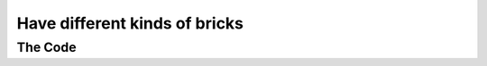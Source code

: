 .. _different-bricks:

Have different kinds of bricks
------------------------------

The Code
~~~~~~~~

..  literaldiff:: different-bricks.py
    :diff: ../code/s3c.py

